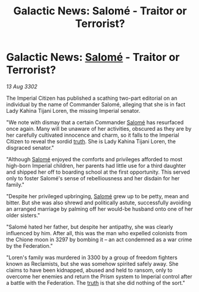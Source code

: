 :PROPERTIES:
:ID:       e633761d-4604-456d-ae36-4c414ebbecfc
:END:
#+title: Galactic News: Salomé - Traitor or Terrorist?
#+filetags: :3302:galnet:

* Galactic News: [[id:2f09bc24-0885-4d00-9d1f-506b32464dbe][Salomé]] - Traitor or Terrorist?

/13 Aug 3302/

The Imperial Citizen has published a scathing two-part editorial on an individual by the name of Commander Salomé, alleging that she is in fact Lady Kahina Tijani Loren, the missing Imperial senator. 

"We note with dismay that a certain Commander [[id:2f09bc24-0885-4d00-9d1f-506b32464dbe][Salomé]] has resurfaced once again. Many will be unaware of her activities, obscured as they are by her carefully cultivated innocence and charm, so it falls to the Imperial Citizen to reveal the sordid [[id:7401153d-d710-4385-8cac-aad74d40d853][truth]]. She is Lady Kahina Tijani Loren, the disgraced senator." 

"Although [[id:2f09bc24-0885-4d00-9d1f-506b32464dbe][Salomé]] enjoyed the comforts and privileges afforded to most high-born Imperial children, her parents had little use for a third daughter and shipped her off to boarding school at the first opportunity. This served only to foster Salomé's sense of rebelliousness and her disdain for her family." 

"Despite her privileged upbringing, [[id:2f09bc24-0885-4d00-9d1f-506b32464dbe][Salomé]] grew up to be petty, mean and bitter. But she was also shrewd and politically astute, successfully avoiding an arranged marriage by palming off her would-be husband onto one of her older sisters." 

"Salomé hated her father, but despite her antipathy, she was clearly influenced by him. After all, this was the man who expelled colonists from the Chione moon in 3297 by bombing it – an act condemned as a war crime by the Federation." 

"Loren's family was murdered in 3300 by a group of freedom fighters known as Reclamists, but she was somehow spirited safely away. She claims to have been kidnapped, abused and held to ransom, only to overcome her enemies and return the Prism system to Imperial control after a battle with the Federation. The [[id:7401153d-d710-4385-8cac-aad74d40d853][truth]] is that she did nothing of the sort."
